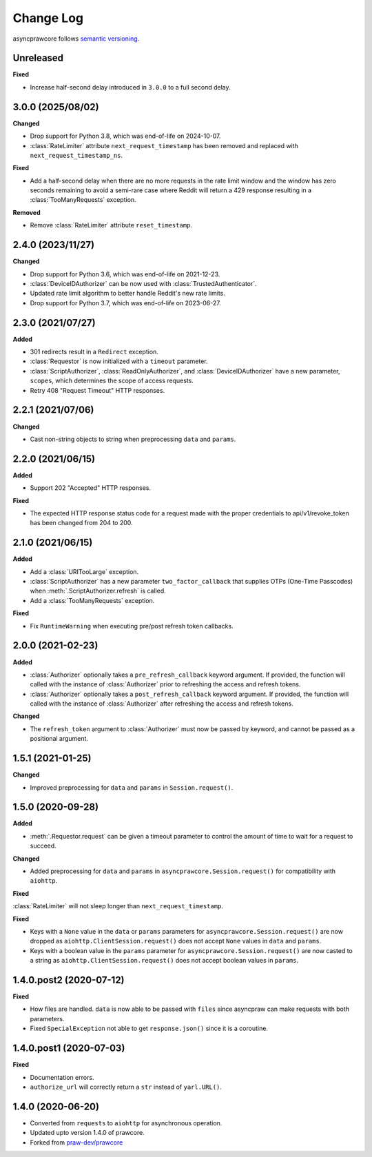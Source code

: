 Change Log
==========

asyncprawcore follows `semantic versioning <https://semver.org/>`_.

Unreleased
----------

**Fixed**

- Increase half-second delay introduced in ``3.0.0`` to a full second delay.

3.0.0 (2025/08/02)
------------------

**Changed**

- Drop support for Python 3.8, which was end-of-life on 2024-10-07.
- :class:`RateLimiter` attribute ``next_request_timestamp`` has been removed and
  replaced with ``next_request_timestamp_ns``.

**Fixed**

- Add a half-second delay when there are no more requests in the rate limit window and
  the window has zero seconds remaining to avoid a semi-rare case where Reddit will
  return a 429 response resulting in a :class:`TooManyRequests` exception.

**Removed**

- Remove :class:`RateLimiter` attribute ``reset_timestamp``.

2.4.0 (2023/11/27)
------------------

**Changed**

- Drop support for Python 3.6, which was end-of-life on 2021-12-23.
- :class:`DeviceIDAuthorizer` can be now used with :class:`TrustedAuthenticator`.
- Updated rate limit algorithm to better handle Reddit's new rate limits.
- Drop support for Python 3.7, which was end-of-life on 2023-06-27.

2.3.0 (2021/07/27)
------------------

**Added**

- 301 redirects result in a ``Redirect`` exception.
- :class:`Requestor` is now initialized with a ``timeout`` parameter.
- :class:`ScriptAuthorizer`, :class:`ReadOnlyAuthorizer`, and
  :class:`DeviceIDAuthorizer` have a new parameter, ``scopes``, which determines the
  scope of access requests.
- Retry 408 "Request Timeout" HTTP responses.

2.2.1 (2021/07/06)
------------------

**Changed**

- Cast non-string objects to string when preprocessing ``data`` and ``params``.

2.2.0 (2021/06/15)
------------------

**Added**

- Support 202 "Accepted" HTTP responses.

**Fixed**

- The expected HTTP response status code for a request made with the proper credentials
  to api/v1/revoke_token has been changed from 204 to 200.

2.1.0 (2021/06/15)
------------------

**Added**

- Add a :class:`URITooLarge` exception.
- :class:`ScriptAuthorizer` has a new parameter ``two_factor_callback`` that supplies
  OTPs (One-Time Passcodes) when :meth:`.ScriptAuthorizer.refresh` is called.
- Add a :class:`TooManyRequests` exception.

**Fixed**

- Fix ``RuntimeWarning`` when executing pre/post refresh token callbacks.

2.0.0 (2021-02-23)
------------------

**Added**

- :class:`Authorizer` optionally takes a ``pre_refresh_callback`` keyword argument. If
  provided, the function will called with the instance of :class:`Authorizer` prior to
  refreshing the access and refresh tokens.
- :class:`Authorizer` optionally takes a ``post_refresh_callback`` keyword argument. If
  provided, the function will called with the instance of :class:`Authorizer` after
  refreshing the access and refresh tokens.

**Changed**

- The ``refresh_token`` argument to :class:`Authorizer` must now be passed by keyword,
  and cannot be passed as a positional argument.

1.5.1 (2021-01-25)
------------------

**Changed**

- Improved preprocessing for ``data`` and ``params`` in ``Session.request()``.

1.5.0 (2020-09-28)
------------------

**Added**

- :meth:`.Requestor.request` can be given a timeout parameter to control the amount of
  time to wait for a request to succeed.

**Changed**

- Added preprocessing for ``data`` and ``params`` in ``asyncprawcore.Session.request()``
  for compatibility with ``aiohttp``.

**Fixed**

:class:`RateLimiter` will not sleep longer than ``next_request_timestamp``.

**Fixed**

- Keys with a ``None`` value in the ``data`` or ``params`` parameters for
  ``asyncprawcore.Session.request()`` are now dropped as
  ``aiohttp.ClientSession.request()`` does not accept ``None`` values in ``data`` and
  ``params``.
- Keys with a boolean value in the ``params`` parameter for
  ``asyncprawcore.Session.request()`` are now casted to a string as
  ``aiohttp.ClientSession.request()`` does not accept boolean values in ``params``.

1.4.0.post2 (2020-07-12)
------------------------

**Fixed**

- How files are handled. ``data`` is now able to be passed with ``files`` since
  asyncpraw can make requests with both parameters.
- Fixed ``SpecialException`` not able to get ``response.json()`` since it is a
  coroutine.

1.4.0.post1 (2020-07-03)
------------------------

**Fixed**

- Documentation errors.
- ``authorize_url`` will correctly return a ``str`` instead of ``yarl.URL()``.

1.4.0 (2020-06-20)
------------------

- Converted from ``requests`` to ``aiohttp`` for asynchronous operation.
- Updated upto version 1.4.0 of prawcore.
- Forked from `praw-dev/prawcore <https://github.com/praw-dev/prawcore>`_
